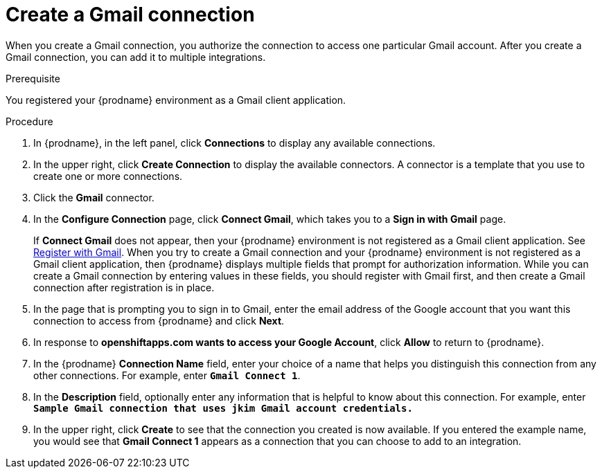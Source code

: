 // This module is included in these assemblies:
// connecting_to_gmail.adoc

[id='create-gmail-connection_{context}']
= Create a Gmail connection 

When you create a Gmail connection, you authorize the connection to access one
particular Gmail account. After you create a Gmail connection, you can 
add it to multiple integrations.

.Prerequisite
You registered your {prodname} environment as a Gmail client application. 

.Procedure

. In {prodname}, in the left panel, click *Connections* to
display any available connections.
. In the upper right, click *Create Connection* to display
the available connectors. A connector is a template that
you use to create one or more connections.
. Click the *Gmail* connector.
. In the *Configure Connection* page, click *Connect Gmail*, 
which takes you to a *Sign in with Gmail* page.
+
If *Connect Gmail* does not appear, then your {prodname} environment
is not registered as a Gmail client application. See
link:{LinkFuseOnlineConnectorGuide}#register-with-gmail_gmail[Register with Gmail].
When you try to create a Gmail connection and your {prodname} environment 
is not registered as a Gmail client application, then {prodname} displays
multiple fields that prompt for authorization information. While you can
create a Gmail connection by entering values in these fields, 
you should register with Gmail first, and then create a Gmail connection
after registration is in place. 
. In the page that is prompting you to sign in to Gmail, 
enter the email address of the Google account that you want this connection to
access from {prodname} and click *Next*. 
. In response to *openshiftapps.com wants to access your Google Account*, 
click *Allow* to return to {prodname}.
. In the {prodname} *Connection Name* field, enter your choice of a name that
helps you distinguish this connection from any other connections.
For example, enter `*Gmail Connect 1*`.
. In the *Description* field, optionally enter any information that
is helpful to know about this connection. For example,
enter `*Sample Gmail connection
that uses jkim Gmail account credentials.*`
. In the upper right, click *Create* to see that the connection you
created is now available. If you entered the example name, you would
see that *Gmail Connect 1* appears as a connection that you can 
choose to add to an integration.
